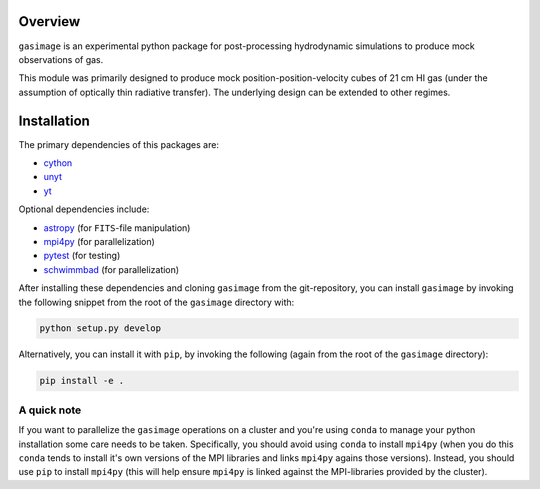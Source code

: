 .. _overview:

########
Overview
########

``gasimage`` is an experimental python package for post-processing hydrodynamic simulations to produce mock observations of gas.

This module was primarily designed to produce mock position-position-velocity cubes of 21 cm HI gas (under the assumption of optically thin radiative transfer).
The underlying design can be extended to other regimes.

############
Installation
############

The primary dependencies of this packages are:

- `cython <https://cython.org/>`_
- `unyt <https://github.com/yt-project/unyt>`_
- `yt <https://yt-project.org/>`_

Optional dependencies include:

- `astropy <https://www.astropy.org/>`_ (for ``FITS``-file manipulation)
- `mpi4py <https://github.com/mpi4py/mpi4py/>`_ (for parallelization)
- `pytest <https://docs.pytest.org>`_ (for testing)
- `schwimmbad <https://github.com/adrn/schwimmbad>`_ (for parallelization)

After installing these dependencies and cloning ``gasimage`` from the git-repository, you can install ``gasimage`` by invoking the following snippet from the root of the ``gasimage`` directory with:

.. code-block::

   python setup.py develop

Alternatively, you can install it with ``pip``, by invoking the following (again from the root of the ``gasimage`` directory):

.. code-block::

   pip install -e .

************
A quick note
************

If you want to parallelize the ``gasimage`` operations on a cluster and you're using ``conda`` to manage your python installation some care needs to be taken.
Specifically, you should avoid using ``conda`` to install ``mpi4py`` (when you do this ``conda`` tends to install it's own versions of the MPI libraries and links ``mpi4py`` agains those versions).
Instead, you should use ``pip`` to install ``mpi4py`` (this will help ensure ``mpi4py`` is linked against the MPI-libraries provided by the cluster).

